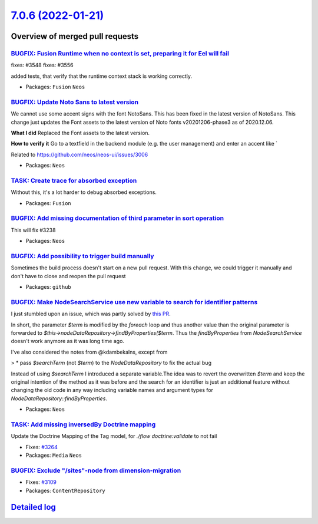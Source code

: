 `7.0.6 (2022-01-21) <https://github.com/neos/neos-development-collection/releases/tag/7.0.6>`_
==============================================================================================

Overview of merged pull requests
~~~~~~~~~~~~~~~~~~~~~~~~~~~~~~~~

`BUGFIX: Fusion Runtime when no context is set, preparing it for Eel will fail <https://github.com/neos/neos-development-collection/pull/3549>`_
------------------------------------------------------------------------------------------------------------------------------------------------

fixes: #3548
fixes: #3556

added tests, that verify that the runtime context stack is working correctly.

* Packages: ``Fusion`` ``Neos``

`BUGFIX: Update Noto Sans to latest version <https://github.com/neos/neos-development-collection/pull/3545>`_
-------------------------------------------------------------------------------------------------------------

We cannot use some accent signs with the font NotoSans. This has been fixed in the latest version of NotoSans. This change just updates the Font assets to the latest version of Noto fonts v20201206-phase3 as of 2020.12.06.


**What I did**
Replaced the Font assets to the latest version.

**How to verify it**
Go to a textfield in the backend module (e.g. the user management) and enter an accent like `

Related to https://github.com/neos/neos-ui/issues/3006

* Packages: ``Neos``

`TASK: Create trace for absorbed exception <https://github.com/neos/neos-development-collection/pull/3477>`_
------------------------------------------------------------------------------------------------------------

Without this, it's a lot harder to debug absorbed exceptions.

* Packages: ``Fusion``

`BUGFIX: Add missing documentation of third parameter in sort operation <https://github.com/neos/neos-development-collection/pull/3527>`_
-----------------------------------------------------------------------------------------------------------------------------------------

This will fix #3238

* Packages: ``Neos``

`BUGFIX: Add possibility to trigger build manually <https://github.com/neos/neos-development-collection/pull/3526>`_
--------------------------------------------------------------------------------------------------------------------

Sometimes the build process doesn't start on a new pull request. With this change, we could trigger it manually and don't have to close and reopen the pull request

* Packages: ``github``

`BUGFIX: Make NodeSearchService use new variable to search for identifier patterns <https://github.com/neos/neos-development-collection/pull/3429>`_
----------------------------------------------------------------------------------------------------------------------------------------------------

I just stumbled upon an issue, which was partly solved by `this PR <https://github.com/neos/neos-development-collection/pull/3165>`_.

In short, the parameter `$term` is modified by the `foreach` loop and thus another value than the original parameter is forwarded to `$this->nodeDataRepository->findByProperties($term`. Thus the `findByProperties` from `NodeSearchService` doesn't work anymore as it was long time ago.

I've also considered the notes from @kdambekalns, except from

>     * pass `$searchTerm` (not `$term`) to the `NodeDataRepository` to fix the actual bug

Instead of using `$searchTerm` I introduced a separate variable.The idea was to revert the overwritten `$term` and keep the original intention of the method as it was before and the search for an identifier is just an additional feature without changing the old code in any way including variable names and argument types for `NodeDataRepository::findByProperties`.

* Packages: ``Neos``

`TASK: Add missing inversedBy Doctrine mapping <https://github.com/neos/neos-development-collection/pull/3524>`_
----------------------------------------------------------------------------------------------------------------

Update the Doctrine Mapping of the Tag model, for `./flow doctrine:validate` to not fail

* Fixes: `#3264 <https://github.com/neos/neos-development-collection/issues/3264>`_
* Packages: ``Media`` ``Neos``

`BUGFIX: Exclude "/sites"-node from dimension-migration <https://github.com/neos/neos-development-collection/pull/3110>`_
-------------------------------------------------------------------------------------------------------------------------

* Fixes: `#3109 <https://github.com/neos/neos-development-collection/issues/3109>`_
* Packages: ``ContentRepository``

`Detailed log <https://github.com/neos/neos-development-collection/compare/7.0.5...7.0.6>`_
~~~~~~~~~~~~~~~~~~~~~~~~~~~~~~~~~~~~~~~~~~~~~~~~~~~~~~~~~~~~~~~~~~~~~~~~~~~~~~~~~~~~~~~~~~~
